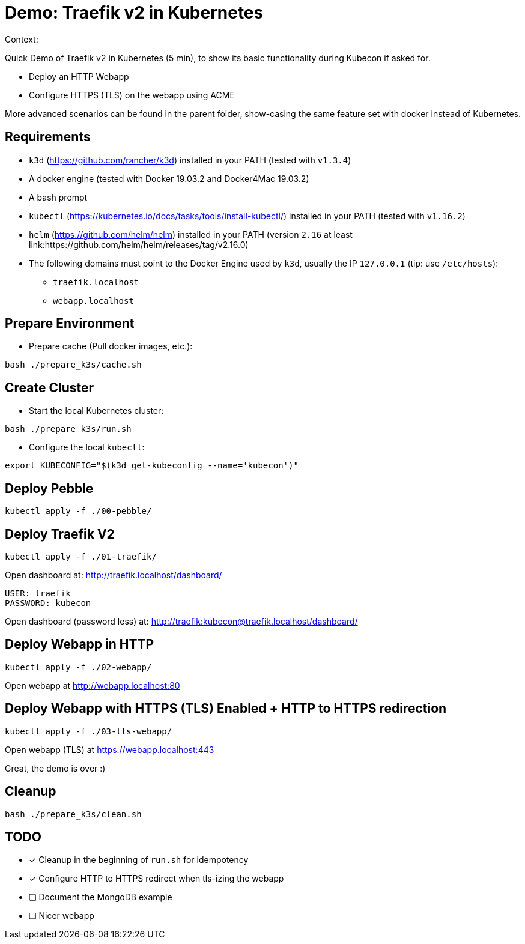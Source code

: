 
= Demo: Traefik v2 in Kubernetes

Context:

Quick Demo of Traefik v2 in Kubernetes (5 min), to show its basic functionality during Kubecon if asked for.

* Deploy an HTTP Webapp
* Configure HTTPS (TLS) on the webapp using ACME

More advanced scenarios can be found in the parent folder, show-casing the same feature set with docker instead of Kubernetes.

== Requirements

* `k3d` (https://github.com/rancher/k3d) installed in your PATH (tested with `v1.3.4`)
* A docker engine (tested with Docker 19.03.2 and Docker4Mac 19.03.2)
* A bash prompt
* `kubectl` (https://kubernetes.io/docs/tasks/tools/install-kubectl/) installed in your PATH  (tested with `v1.16.2`)
* `helm` (https://github.com/helm/helm) installed in your PATH (version `2.16` at least link:https://github.com/helm/helm/releases/tag/v2.16.0)
* The following domains must point to the Docker Engine used by `k3d`, usually the IP `127.0.0.1` (tip: use `/etc/hosts`): 
** `traefik.localhost`
** `webapp.localhost`

== Prepare Environment

* Prepare cache (Pull docker images, etc.):

[source,bash]
----
bash ./prepare_k3s/cache.sh
----

== Create Cluster

* Start the local Kubernetes cluster:

[source,bash]
----
bash ./prepare_k3s/run.sh
----

* Configure the local `kubectl`:

[source,bash]
----
export KUBECONFIG="$(k3d get-kubeconfig --name='kubecon')"
----

== Deploy Pebble

[source,bash]
----
kubectl apply -f ./00-pebble/
----

== Deploy Traefik V2

[source,bash]
----
kubectl apply -f ./01-traefik/
----

Open dashboard at: http://traefik.localhost/dashboard/

  USER: traefik
  PASSWORD: kubecon

Open dashboard (password less) at: http://traefik:kubecon@traefik.localhost/dashboard/

== Deploy Webapp in HTTP

[source,bash]
----
kubectl apply -f ./02-webapp/
----

Open webapp at http://webapp.localhost:80

== Deploy Webapp with HTTPS (TLS) Enabled + HTTP to HTTPS redirection

[source,bash]
----
kubectl apply -f ./03-tls-webapp/
----

Open webapp (TLS) at https://webapp.localhost:443

Great, the demo is over :)

== Cleanup

[source,bash]
----
bash ./prepare_k3s/clean.sh
----

== TODO

* [x] Cleanup in the beginning of `run.sh` for idempotency
* [x] Configure HTTP to HTTPS redirect when tls-izing the webapp
* [ ] Document the MongoDB example
* [ ] Nicer webapp
